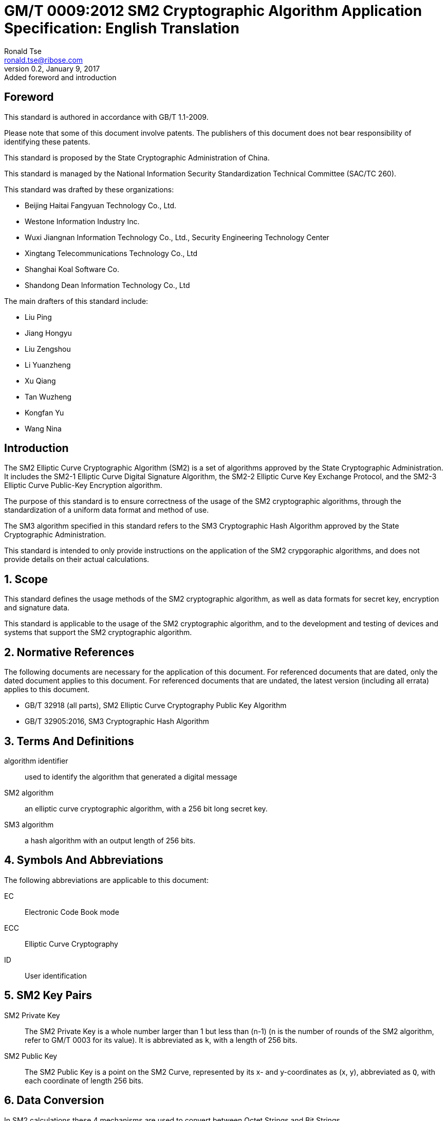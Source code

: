 = GM/T 0009:2012 SM2 Cryptographic Algorithm Application Specification: English Translation
Ronald Tse <ronald.tse@ribose.com>
v0.2, January 9, 2017: Added foreword and introduction
:stem:

:sectnums!:

== Foreword

This standard is authored in accordance with GB/T 1.1-2009.

Please note that some of this document involve patents. The publishers of this
document does not bear responsibility of identifying these patents.

This standard is proposed by the State Cryptographic Administration of China.

This standard is managed by the National Information Security Standardization
Technical Committee (SAC/TC 260).

This standard was drafted by these organizations: 

* Beijing Haitai Fangyuan Technology Co., Ltd.
* Westone Information Industry Inc.
* Wuxi Jiangnan Information Technology Co., Ltd., Security Engineering Technology Center
* Xingtang Telecommunications Technology Co., Ltd
* Shanghai Koal Software Co.
* Shandong Dean Information Technology Co., Ltd

The main drafters of this standard include: 

* Liu Ping
* Jiang Hongyu
* Liu Zengshou
* Li Yuanzheng
* Xu Qiang
* Tan Wuzheng
* Kongfan Yu
* Wang Nina


== Introduction

The SM2 Elliptic Curve Cryptographic Algorithm (SM2) is a set of algorithms
approved by the State Cryptographic Administration. It includes the SM2-1
Elliptic Curve Digital Signature Algorithm, the SM2-2 Elliptic Curve Key
Exchange Protocol, and the SM2-3 Elliptic Curve Public-Key Encryption
algorithm.

The purpose of this standard is to ensure correctness of the usage of the SM2
cryptographic algorithms, through the standardization of a uniform data format
and method of use.

The SM3 algorithm specified in this standard refers to the SM3 Cryptographic
Hash Algorithm approved by the State Cryptographic Administration.

This standard is intended to only provide instructions on the application of
the SM2 crypgoraphic algorithms, and does not provide details on their actual
calculations.

:sectnums:

== Scope

This standard defines the usage methods of the SM2 cryptographic algorithm, as
well as data formats for secret key, encryption and signature data.

This standard is applicable to the usage of the SM2 cryptographic algorithm,
and to the development and testing of devices and systems that support the
SM2 cryptographic algorithm.


== Normative References

The following documents are necessary for the application of this document. For
referenced documents that are dated, only the dated document applies to this
document. For referenced documents that are undated, the latest version
(including all errata) applies to this document.

* GB/T 32918 (all parts), SM2 Elliptic Curve Cryptography Public Key Algorithm
* GB/T 32905:2016, SM3 Cryptographic Hash Algorithm


== Terms And Definitions

algorithm identifier::
  used to identify the algorithm that generated a digital message

SM2 algorithm::
  an elliptic curve cryptographic algorithm, with a 256 bit long secret key.

SM3 algorithm::
  a hash algorithm with an output length of 256 bits.


== Symbols And Abbreviations

The following abbreviations are applicable to this document:

EC::
  Electronic Code Book mode

ECC::
  Elliptic Curve Cryptography

ID::
  User identification


== SM2 Key Pairs

SM2 Private Key::
  The SM2 Private Key is a whole number larger than 1 but less than (n-1) (n is
  the number of rounds of the SM2 algorithm, refer to GM/T 0003 for its
  value).  It is abbreviated as `k`, with a length of 256 bits.

SM2 Public Key::
  The SM2 Public Key is a point on the SM2 Curve, represented by its x- and
  y-coordinates as (x, y), abbreviated as `Q`, with each coordinate of length
  256 bits.


== Data Conversion

In SM2 calculations these 4 mechanisms are used to convert between Octet
Strings and Bit Strings.


=== Bit String to Octet String Conversion

If the bit string length is not a multiple of 8, add `0` to its left to ensure
the length is divisible by 8. Then create an octet string as below.

INPUT: Bit String stem:[B] of length stem:[b l e n]

OUTPUT: Octet String stem:[M] of length stem:[m l e n], stem:[m l e n] is the whole
number portion of stem:[(b l e n + 7)/8].

STEPS: Converting bit string stem:[B = B_0 B_1 ... B_{b l e n - 1}] to octet
string stem:[M = M_0 M_1 ... M_{m l e n - 1}], stem:[0 <= i <= m l e n - 1].

[stem]
++++
M_i = B_{b l e n-8-8(m l e n-1-i)} B_{b l e n-7-8(m l e n-1-i)} ... B_{b l e n-1-8(m l e n-1-i)}
++++

[stem]
++++
M_0 = text(the leftmost ) 8 - b l e n % 8 text( position set to ) 0 text(, the right of it is ) B_0 B_1 … B_(8 - 8(m l e n) + b l e n - 1)
++++

OUTPUT stem:[M].


=== Octet String to Bit String Conversion

Octet String to Bit String Conversion as follows:

INPUT: Octet String stem:[M] of length stem:[m l e n]

OUTPUT: Octet String stem:[B] of length stem:[b l e n = (8 times m l e n)]

STEPS: Converting octet string stem:[M = M_0 M_1 … M_(m l e n-1)] to bit string stem:[B = B_0 B_1 … B_(b l e n-1)], stem:[0 <= i <= m l e n-1].

[stem]
++++
B_(8i) B_(8i+1) … B_(8i+7) = M_i
++++

OUTPUT stem:[B].

=== Integer to Octet String Conversion

Converting an integer into an octet string, the basic method is to first
represent the integer in binary, and the output the bit string as an octet
string. This is the conversion flow.

INPUT: A non-negative stem:[x]; expected octet string length stem:[m l e n].
Where stem:[2^(8 (m l e n)) > x]

OUTPUT: Octet string stem:[M] of length stem:[m l e n]

STEPS: Convert a number stem:[x] based on stem:[2^8 = 256],
stem:[x =
x_{m l e n-1}2^(8(m l e n-1)) +
x_{m l e n-2}2^(8(m l e n-2)) +
... x_{1}2^8 + x_0] into stem:[M = M_{0}M_{1} … M_{m l e n-1}]

Given stem:[0 <= i <= m l e n–1], set:

[stem]
++++
M_{i} = x_{m l e n-1-i}
++++

OUTPUT: stem:[M]


=== Octet String to Whole Number Conversion

It is simple to convert an Octet String into a Base 256 whole number. Conversion
method below.

INPUT: Octet String stem:[M]

OUTPUT: Whole number stem:[x]

STEPS: Convert stem:[M = M_0 M_1 … M_{m l e n-1}] into whole number stem:[x].

stem:[M_i] is like a whole number within stem:[[0~255]]

[stem]
++++
x = sum_{i=0}^{m l e n-1} 2^{8(m l e n-1-i)} M_i
++++

Output stem:[x].


== Data Format

=== Secret Key Data Format

SM2 secret key data format as described in ASN.1 is:

[source]
----
SM2PrivateKey ::= INTEGER
----

SM2 public key data format as described in ASN.1 is:

[source]
----
SM2PublicKey ::= BIT STRING
----

`SM2PublicKey` is of type `BIT STRING`, content is `04 | X | Y`, within that, `X`
and `Y` specifies the x- and y-coordinates of the public key, each of 256-bits
long.

=== Encrypted Data Format

SM2 encrypted data format as described in ASN.1 is:

[source]
----
SM2Cipher ::= SEQENCE{
  XCoordinate     INTEGER,                -- x-coordinate
  YCoordinate     INTEGER,                -- y-coordinate
  HASH            OCTET STRING SIZE(32),  -- hash value
  CipherText      OCTET STRING            -- ciphertext
}
----

`HASH` is the hash value calculated from SM3, with a fixed bit length of
256-bits. `CipherText` is of same length as its plaintext.

=== Signature Data Format

SM2 signature data format as described in ASN.1 is:

[source]
----
SM2Signature ::= SEQUENCE{
  R   INTEGER,  -- first portion of signature
  S   INTEGER   -- second portion of signature
}
----

`R` and `S` are of 256 bits long.


=== Enveloped Secret Key Data Format

When transferring a SM2 secret key, the SM2 secret key should be encrypted. The
encryption method is:

. Create a symmetric secret key;

. According to the necessary calculation methods, encrypt the SM2 private key
  to obtain the private key's ciphertext. If the symmetric encryption method is a
  block cipher, utilize ECB mode;

. Utilize SM2 public key to encrypt the symmetric secret key to obtain
  symmetric secret key ciphertext;

. Put the SM2 private key ciphertext, symmetric secret key ciphertext into an
  Enveloped Key Data Format.

SM2 Enveloped Secret Key data format as described in ASN.1 is:

[source]
----
SM2EnvelopedKey ::=  SEQUENCE{
  symAlgID                AlgorithmIdentifier,  -- Symmetric Encryption Algorithm ID
  symEncryptedKey         SM2Cipher,            -- Symmetric Encryption Key encrypted by SM2 Public Key
  Sm2PublicKey            SM2PublicKey,         -- SM2 Public Key
  Sm2EncryptedPrivateKey  BIT STRING            -- SM2 Private Key Encrypted by Symmetric Encryption
}
----

== Pre-processing

=== Pre-processing 1

Pre-processing 1 is to use the signing party's identifier and signature public
key, to calculate value `Z`.
`Z` is used in pre-processing 2, which is the SM2 key negotiation.

INPUT:

* `ID`: Byte String. User Identifier.
* `Q`: `SM2PublicKey`. User Public Key.

OUTPUT:

* `Z`: Byte String. Output of Pre-processing 1.

Formula is:
[source]
----
Z = SM3(ENTL|ID|a|b|xG|yG|xA|yA)
----

Where:

* `ENTL` is a 2 byte field indicating bit-length of ID;
* `ID` is the User Identifier;
* `a`, `b` is the System Curve Parameter;
* `xG`, `yG` are the base points;
* `xA`, `yA` represents the User's Public Key.

For detailed calculations see GM/T 0003 and GM/T 0004.


=== Pre-processing 2

Pre-processing 2 is the process of using value `Z` and the message to be signed,
utilize SM3 to calculate hash value `H`. Hash value `H` is used for
the calculation of SM2 digital signatures.

INPUT:

* `Z`: Byte String. Input to Pre-processing 2.
* `M`: Byte String. Message to be signed.

OUTPUT:

* `H`: Byte String. Hash Value.

Calculation:
[source]
----
H = SM3(Z|M)
----

For detailed calculations see GM/T 0003 and GM/T 0004.


== Calculation Process

=== Generation of Secret Key

SM2 secret key generation is the process of using SM2 calculations to create a
pair of keys, this pair of keys include a private key and the corresponding
public key. The private key is of 256-bits long and the public key 512-bits
long.


INPUT:

* None

OUTPUT:

* `k`: `SM2PrivateKey`. SM2 Private Key.
* `Q`: `SM2PublicKey`. SM2 Public Key.

For detailed calculations see GM/T 0003.


=== Encryption

SM2 Encryption is to use the public key of the given key pair to perform
encryption, in order to generate ciphertext. This ciphertext can only be
decrypted by the corresponding private key.

INPUT:

* `Q`: `SM2PublicKey`. SM2 Public Key.
* `m`: Byte String. Plaintext To Be Encrypted.

OUTPUT:

* `c`: `SM2Cipher`. Ciphertext.

Where:

* Output `c` is in the format defined by Section 7.2;
* Output `c`'s `XCoordinate`, `YCoordinate` are randomly generated x- and y-coordinates;
* Output `c`'s `HASH` was calculated as `HASH = SM3( x | m | y )`, where `x`, `y` are
  `Q`'s x- and y-coordinates;

Output `c`'s CipherText is the ciphertext, its length is identical to that of
the plaintext.

For detailed calculations see GM/T 0003 and GM/T 0004.


=== Decryption

SM2 Decryption means using a private key to decrypt a ciphertext encrypted by
the corresponding public key to obtain the plaintext.

INPUT:

* `d`: `SM2PrivateKey`. SM2 private key.
* `c`: `SM2Cipher`. Ciphertext.

OUTPUT:

* `m`: Byte String. Corresponding plaintext to ciphertext.

`m` is the decrypted plaintext of `SM2Cipher`, the length of plaintext is
the same as that of the input ciphertext `c`.

For detailed calculations see GM/T 0003.


=== Digital Signature

SM2 signature is to obtain a signature by using the result of pre-processing
2's together with the signer's private key through the signing process.

INPUT:

* `d`: `SM2PrivateKey`. Signer's Private Key.
* `H`: Byte String. Result of Pre-processing 2.

OUTPUT:

* `sign`: `SM2Signature`. Signature value.

For detailed calculations see GM/T 0003.


=== Signature Verification

SM2 signature verification is to verify a signature through using the result of
pre-processing 2, the signature value and the signer's public key, through a
verification process.

INPUT:

* `H`. Byte String. Result of Pre-processing 2
* `sign`. `SM2Signature`. Signature value
* `Q`. `PublicKey`. Signer's Public Key.

OUTPUT:

* `true` if "`validation passed`", `false` if "`validation failed`".

For detailed calculations see GM/T 0003.


=== Secret Key Negotiation

Secret key negotiation is the negotiation process between two users for the
setup of a shared secret key.

Assume the parties of negotiation are stem:[A] and stem:[B], their secret key
pairs are stem:[(d_A, Q_A)] and stem:[(d_B, Q_B)], both parties need to receive
a secret key data of stem:[k l e n] bits long.
Secret key negotiation is split into two stages.

==== Stage 1: Create A Temporary Secret Key Pair

User stem:[A]:

* Utilize the secret key generation algorithm to create temporary key pair stem:[(r_A, R_A)],
send stem:[R_A] and user stem:[A]'s user identifier stem:[ID_A] to user stem:[B].

User stem:[B]:

* Utilize the secret key generation algorithm to create temporary key pair stem:[(r_B, R_B)],
send stem:[R_B] and user stem:[B]'s user identifier stem:[ID_B] to user stem:[A].

==== Stage 2: Calculate The Shared Secret Key

User stem:[A]:

* INPUTS:

** stem:[Q_A]: `SM2PublicKey`. User stem:[A]'s public key.
** stem:[Q_B]: `SM2PublicKey`. User stem:[B]'s public key.
** stem:[R_A]: `SM2PublicKey`. User stem:[A]'s temporary public key.
** stem:[ID_A]: `OCTET STRING`. User stem:[A]'s user identifier.
** stem:[R_B]: `SM2PublicKey`. User stem:[B]'s temporary public key.
** stem:[ID_B]: `OCTET STRING`. User stem:[A]'s user identifier.
** stem:[d_A]: `SM2PrivateKey`. User stem:[A]'s private key.
** stem:[r_A]: `SM2PrivateKey`. User stem:[A]'s temporary private key.
** stem:[k l e n]: `INTEGER`. Required bit-length of shared secret key.

* OUTPUTS:

** stem:[K]: `OCTET STRING`. Secret key of stem:[k l e n] bits long.

* STEPS:

.. Use stem:[ID_A] and stem:[Q_A] as input to pre-processing 1 to obtain stem:[Z_A];
.. Use stem:[ID_B] and stem:[Q_B] as input to pre-processing 1 to obtain stem:[Z_B];
.. Use stem:[k l e n], stem:[Z_A], stem:[Z_B], stem:[d_A], stem:[r_A],
  stem:[R_A], stem:[Q_B], stem:[R_B] as input to calculate stem:[K].


User stem:[B]:

* INPUTS:

** stem:[Q_B]: `SM2PublicKey`. User stem:[B]'s public key.
** stem:[Q_A]: `SM2PublicKey`. User stem:[A]'s public key.
** stem:[R_B]: `SM2PublicKey`. User stem:[B]'s temporary public key.
** stem:[ID_B]: `OCTET STRING`. User stem:[A]'s user identifier.
** stem:[R_A]: `SM2PublicKey`. User stem:[A]'s temporary public key.
** stem:[ID_A]: `OCTET STRING`. User stem:[A]'s user identifier.
** stem:[d_B]: `SM2PrivateKey`. User stem:[B]'s private key.
** stem:[r_B]: `SM2PrivateKey`. User stem:[B]'s temporary private key.
** stem:[k l e n]: `INTEGER`. Required bit-length of shared secret key.

* OUTPUTS:

** stem:[K]: `OCTET STRING`. Secret key of stem:[k l e n] bits long.

* STEPS:

.. Use stem:[ID_A] and stem:[Q_A] as input to pre-processing 1 to obtain stem:[Z_A];
.. Use stem:[ID_B] and stem:[Q_B] as input to pre-processing 1 to obtain stem:[Z_B];
.. Use stem:[k l e n], stem:[Z_A], stem:[Z_B], stem:[d_A], stem:[r_A],
  stem:[R_A], stem:[Q_B], stem:[R_B] as input to calculate stem:[K].

For detailed calculations see GM/T 0003 and GM/T 0004.


== Default Value For User Identifier `ID`

Without pre-agreement, the user identifier `ID` should have length of 16 bytes,
with the default value from left to right as the following
(the ASCII hexadecimal representation of string `1234567812345678`):

[source]
----
0x31 0x32 0x33 0x34 0x35 0x36 0x37 0x38 0x31 0x32 0x33 0x34 0x35 0x36 0x37 0x38
----

